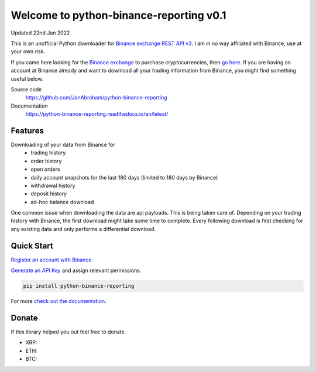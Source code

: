 ========================================
Welcome to python-binance-reporting v0.1
========================================

Updated 22nd Jan 2022

This is an unofficial Python downloader for `Binance exchange REST API v3 <https://binance-docs.github.io/apidocs/spot/en>`_. I am in no way affiliated with Binance, use at your own risk.

If you came here looking for the `Binance exchange <https://www.binance.com/?ref=10099792>`_ to purchase cryptocurrencies, then `go here <https://www.binance.com/?ref=10099792>`_.
If you are having an account at Binance already and want to download all your trading information from Binance, you might find something useful below.

Source code
  https://github.com/JanAbraham/python-binance-reporting

Documentation
  https://python-binance-reporting.readthedocs.io/en/latest/

Features
--------

Downloading of your data from Binance for 
  - trading history
  - order history
  - open orders
  - daily account snapshots for the last 180 days (limited to 180 days by Binance)
  - withdrawal history
  - deposit history
  - ad-hoc balance download

One common issue when downloading the data are api payloads. This is being taken care of.
Depending on your trading history with Binance, the first download might take some time to complete.
Every following download is first checking for any existing data and only performs a differential download.

Quick Start
-----------

`Register an account with Binance <https://accounts.binance.com/en/register?ref=10099792>`_.

`Generate an API Key <https://www.binance.com/en/my/settings/api-management>`_ and assign relevant permissions.


.. code:: bash

    pip install python-binance-reporting


For more `check out the documentation <https://python-binance.readthedocs.io/en/latest/>`_.

Donate
------

If this library helped you out feel free to donate.

- XRP:
- ETH: 
- BTC: 